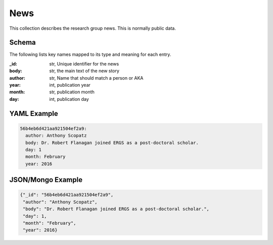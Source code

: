 News
============
This collection describes the research group news. This is normally public data.

Schema
------
The following lists key names mapped to its type and meaning for each entry.

:_id: str, Unique identifier for the news
:body: str, the main text of the new story
:author: str, Name that should match a person or AKA
:year: int, publication year
:month: str, publication month
:day: int, publication day


YAML Example
------------

.. code-block:: yaml

    56b4eb6d421aa921504ef2a9:
      author: Anthony Scopatz
      body: Dr. Robert Flanagan joined ERGS as a post-doctoral scholar.
      day: 1
      month: February
      year: 2016


JSON/Mongo Example
------------------

.. code-block:: json

    {"_id": "56b4eb6d421aa921504ef2a9",
     "author": "Anthony Scopatz",
     "body": "Dr. Robert Flanagan joined ERGS as a post-doctoral scholar.",
     "day": 1,
     "month": "February",
     "year": 2016}

